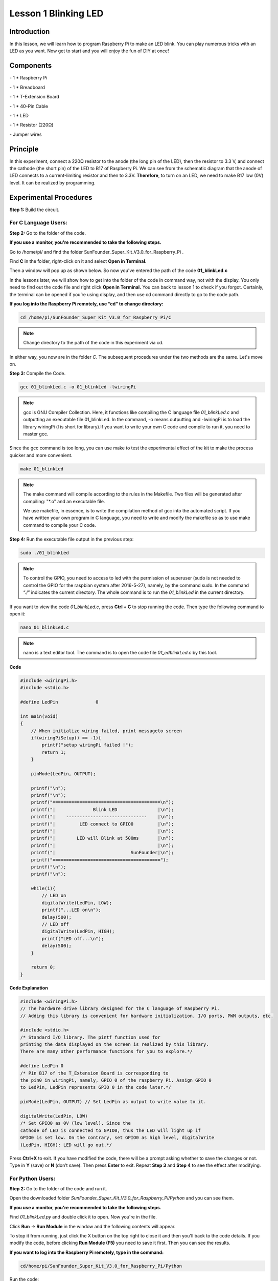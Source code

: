 Lesson 1 Blinking LED
=======================

Introduction
------------------

In this lesson, we will learn how to program Raspberry Pi to make an LED
blink. You can play numerous tricks with an LED as you want. Now get to
start and you will enjoy the fun of DIY at once!

Components
-----------

\- 1 \* Raspberry Pi

\- 1 \* Breadboard

\- 1 \* T-Extension Board

\- 1 \* 40-Pin Cable

\- 1 \* LED

\- 1 \* Resistor (220Ω)

\- Jumper wires

Principle
-------------

In this experiment, connect a 220Ω resistor to the anode (the long pin
of the LED), then the resistor to 3.3 V, and connect the cathode (the
short pin) of the LED to B17 of Raspberry Pi. We can see from the
schematic diagram that the anode of LED connects to a current-limiting
resistor and then to 3.3V. **Therefore**, to turn on an LED, we need to
make B17 low (0V) level. It can be realized by programming.

.. image:: media/image99.png
    :align: center

Experimental Procedures
---------------------------

**Step 1:** Build the circuit.

.. image:: media/image100.png
    :align: center

For C Language Users:
^^^^^^^^^^^^^^^^^^^^^^^^

**Step 2:** Go to the folder of the code.

**If you use a monitor, you're recommended to take the following
steps.**

Go to /home/pi/ and find the folder
SunFounder_Super_Kit_V3.0_for_Raspberry_Pi .

Find **C** in the folder, right-click on it and select **Open in
Terminal.**

.. image:: media/image101.png
    :align: center

Then a window will pop up as shown below. So now you've entered the path
of the code **01_blinkLed.c**

.. image:: media/image102.png
    :align: center

In the lessons later, we will show how to get into the folder of the
code in command way, not with the display. You only need to find out the
code file and right click **Open in Terminal.** You can back to lesson 1
to check if you forgot. Certainly, the terminal can be opened if you’re
using display, and then use cd command directly to go to the code path.

**If you log into the Raspberry Pi remotely, use “cd” to change
directory:**

.. code-block::
    
    cd /home/pi/SunFounder_Super_Kit_V3.0_for_Raspberry_Pi/C

.. note::
    
    Change directory to the path of the code in this experiment via cd.

.. image:: media/image103.png
    :align: center

In either way, you now are in the folder *C*. The subsequent procedures
under the two methods are the same. Let's move on.

**Step 3:** Compile the Code.

.. code:: 

    gcc 01_blinkLed.c -o 01_blinkLed -lwiringPi

.. note::
    
    gcc is GNU Compiler Collection. Here, 
    it functions like compiling the C language file *01_blinkLed.c* 
    and outputting an executable file 01_blinkLed. 
    In the command, -o means outputting and -lwiringPi is to load the 
    library wiringPi (l is short for library).If you want to write your 
    own C code and compile to run it, you need to master gcc.

Since the gcc command is too long, you can use make to test the
experimental effect of the kit to make the process quicker and more
convenient.

.. code-block::

    make 01_blinkLed

.. note::
    
    The make command will compile according to the rules in the Makefile. 
    Two files will be generated after compiling: \"\*.o\" and an executable file.
    
    We use makefile, in essence, is to write the compilation method of gcc 
    into the automated script. If you have written your own program in C 
    language, you need to write and modify the makefile so as to use make 
    command to compile your C code.


**Step 4:** Run the executable file output in the previous step:

.. code-block::

    sudo ./01_blinkLed

.. note::
    
    To control the GPIO, you need to access to led with the 
    permission of superuser (sudo is not needed to control the GPIO for the 
    raspbian system after 2016-5-27), namely, by the command sudo. In the 
    command “./” indicates the current directory. The whole command is to 
    run the *01_blinkLed* in the current directory.

.. image:: media/image104.png
    :align: center

If you want to view the code *01_blinkLed.c*, press **Ctrl + C** to stop
running the code. Then type the following command to open it:

.. code-block::

    nano 01_blinkLed.c

.. note::
    nano is a text editor tool. The command is to open the code file *01_edblinkLed.c* by this tool.

.. image:: media/image105.png
    :align: center


**Code**

.. code-block:: C

    #include <wiringPi.h>
    #include <stdio.h>

    #define LedPin		0

    int main(void)
    {
        // When initialize wiring failed, print messageto screen
        if(wiringPiSetup() == -1){
            printf("setup wiringPi failed !");
            return 1; 
        }
        
        pinMode(LedPin, OUTPUT);

        printf("\n");
        printf("\n");
        printf("========================================\n");
        printf("|              Blink LED               |\n");
        printf("|    ------------------------------    |\n");
        printf("|         LED connect to GPIO0         |\n");
        printf("|                                      |\n");
        printf("|        LED will Blink at 500ms       |\n");
        printf("|                                      |\n");
        printf("|                            SunFounder|\n");
        printf("========================================");
        printf("\n");
        printf("\n");
        
        while(1){
            // LED on
            digitalWrite(LedPin, LOW);
            printf("...LED on\n");
            delay(500);
            // LED off
            digitalWrite(LedPin, HIGH);
            printf("LED off...\n");
            delay(500);
        }

        return 0;
    }

**Code Explanation**

.. code-block:: C

    #include <wiringPi.h> 
    // The hardware drive library designed for the C language of Raspberry Pi. 
    // Adding this library is convenient for hardware initialization, I/O ports, PWM outputs, etc.

    #include <stdio.h>
    /* Standard I/O library. The pintf function used for
    printing the data displayed on the screen is realized by this library.
    There are many other performance functions for you to explore.*/

    #define LedPin 0 
    /* Pin B17 of the T_Extension Board is corresponding to
    the pin0 in wiringPi, namely, GPIO 0 of the raspberry Pi. Assign GPIO 0
    to LedPin, LedPin represents GPIO 0 in the code later.*/

    pinMode(LedPin, OUTPUT) // Set LedPin as output to write value to it.

    digitalWrite(LedPin, LOW) 
    /* Set GPIO0 as 0V (low level). Since the
    cathode of LED is connected to GPIO0, thus the LED will light up if
    GPIO0 is set low. On the contrary, set GPIO0 as high level, digitalWrite
    (LedPin, HIGH): LED will go out.*/

Press **Ctrl+X** to exit. If you have modified the code, there will be a
prompt asking whether to save the changes or not. Type in **Y** (save)
or **N** (don’t save). Then press **Enter** to exit. Repeat **Step 3**
and **Step 4** to see the effect after modifying.

.. image:: media/image106.png
    :align: center

For Python Users:
^^^^^^^^^^^^^^^^^^^

**Step 2:** Go to the folder of the code and run it.

Open the downloaded folder *SunFounder_Super_Kit_V3.0_for_Raspberry_Pi/Python* and you can see
them.

**If you use a monitor, you're recommended to take the following
steps.**

Find *01_blinkLed.py* and double click it to open. Now you're in the
file.

.. image:: media/image107.png
    :align: center

Click **Run** -> **Run Module** in the window and the following contents
will appear.

.. image:: media/image108.png
    :align: center

To stop it from running, just click the X button on the top right to
close it and then you'll back to the code details. If you modify the
code, before clicking **Run Module (F5)** you need to save it first.
Then you can see the results.

**If you want to log into the Raspberry Pi remotely, type in the
command:**

.. code-block::

    cd/home/pi/SunFounder_Super_Kit_V3.0_for_Raspberry_Pi/Python

Run the code:

.. code-block::

    sudo python3 01_blinkLed.py

.. note::

    Here sudo – superuser do, and python means to run the file by Python.

.. image:: media/image109.png   
    :align: center

If you want to view the code *01_blinkLed.py*, press **Ctrl + C** to
stop running the code. Then type the following command to open it:

.. code-block::

    nano 01_blinkLed.py

.. note::
   
    nano is a text editor tool. The command is to open the code file 01_blinkLed.c by this tool.

.. image:: media/image110.png
    :align: center

    
**Code**


.. code-block:: python

    import RPi.GPIO as GPIO
    import time
    from sys import version_info
    
    if version_info.major == 3:
        raw_input = input
    
    # Set #17 as LED pin
    LedPin = 17
    
    # Define a function to print message at the beginning
    def print_message():
        print ("========================================")
        print ("|              Blink LED               |")
        print ("|    ------------------------------    |")
        print ("|         LED connect to B17           |")
        print ("|                                      |")
        print ("|        LED will Blink at 500ms       |")
        print ("|                                      |")
        print ("|                            SunFounder|")
        print ("========================================\n")
        print ("Program is running...")
        print ("Please press Ctrl+C to end the program...")
        raw_input ("Press Enter to begin\n")
    
    # Define a setup function for some setup
    def setup():
        # Set the GPIO modes to BCM Numbering
        GPIO.setmode(GPIO.BCM)
        # Set LedPin's mode to output, 
        # and initial level to High(3.3v)
        GPIO.setup(LedPin, GPIO.OUT, initial=GPIO.HIGH)
    
    # Define a main function for main process
    def main():
        # Print messages
        print_message()
        while True:
            print ("...LED ON")
            # Turn on LED
            GPIO.output(LedPin, GPIO.LOW)
            time.sleep(0.5)
            print ("LED OFF...")
            # Turn off LED
            GPIO.output(LedPin, GPIO.HIGH) 
            time.sleep(0.5)
    
    # Define a destroy function for clean up everything after
    # the script finished 
    def destroy():
        # Turn off LED
        GPIO.output(LedPin, GPIO.HIGH)
        # Release resource
        GPIO.cleanup()                     
    
    # If run this script directly, do:
    if __name__ == '__main__':
        setup()
        try:
            main()
        # When 'Ctrl+C' is pressed, the child program 
        # destroy() will be  executed.
        except KeyboardInterrupt:
            destroy()

**Code Explanation**


.. code-block:: python

    #!/usr/bin/env python3:

    """When the system detects this, it will search the installation path of
    python in the env setting, then call the corresponding interpreter to
    complete the operation. It’s to prevent the user not installing the
    python onto the /usr/bin default path."""

    import RPi.GPIO as GPIO 
    # import RPI.GPIO package, thus python code control GPIO easily with it.

    import time 
    # import time package, for time delay function in the following program.

    LedPin = 17 
    # LED connects to the B17 of the T-shape extension board, namely, the GPIO 0 of the Raspberry Pi.

    # Define a setup function for some setup
    def setup():

        GPIO.setmode(GPIO.BCM) # Set the GPIO modes to BCM Numbering

        # Set LedPin's mode to output, and initial level to High (3.3v)

        GPIO.setup(LedPin, GPIO.OUT, initial=GPIO.HIGH)

    # Define a main function for main process

    def main():

        # Print messages

        print_message()

        while True:

            print ("...LED ON")

            # Turn on LED

            GPIO.output(LEDPin, GPIO.LOW)

            # delay 0.5 second, which is equals to the delay in C language, using
            second as the unit,

            time.sleep(0.5)

            print ("LED OFF...")

            # Turn off LED

            GPIO.output(LedPin, GPIO.HIGH)

            time.sleep(0.5)

    # Define a destroy function for clean up everything after the script finished

    def destroy():

        # Turn off LED

        GPIO.output(LedPin, GPIO.HIGH)

        # Release resource

        GPIO.cleanup()

    # If run this script directly, do:

    if __name__ == '__main__':

        setup()

        try:

            main()

        # When 'Ctrl+C' is pressed, the child program destroy () will be executed.

        except KeyboardInterrupt:

            destroy()

Press **Ctrl+X** to exit. If you have modified the code, there will be a
prompt asking whether to save the changes or not. Type in **Y** (save)
or **N** (don’t save).

Then press **Enter** to exit. Type in nano 01_blinkLed.py again to see
the effect after the change.

Run the code to make it work. It will be like below:

.. image:: media/image111.png   
    :align: center

Further Exploration
--------------------

If you want the LED to speed up the blinking, just change the delay
time. For example, change the time to *delay (200)* (for C) or
*time.sleep(0.2)* (for python) in the program, recompile and run, and
then you will see the LED blink faster.

Summary
-------------

Raspberry Pi packages many low-level detail designs, which ease your way
to explore your own apps. Maybe that is the charm of Raspberry Pi. Now
you have already learnt how to use the Raspberry Pi GPIO to blink an
LED. Keep moving to the next contents.

FAQ
-----

If you haven't modified the code, you do not need to run make
*01_blinkLed* again.

.. code-block::

    make 01_blinkLed

Or a message will appear: make: ’01_blinkLed’ is up to date.

.. image:: media/image112.png
    :align: center

It will not appear only when you run the make command after having
changed the code and saved it.

**tips:** For any **TECHNICAL** questions, add a topic under **FORUM** section on our website `www.sunfounder.com <http://www.sunfounder.com>`_
and we'll reply as soon as possible.
